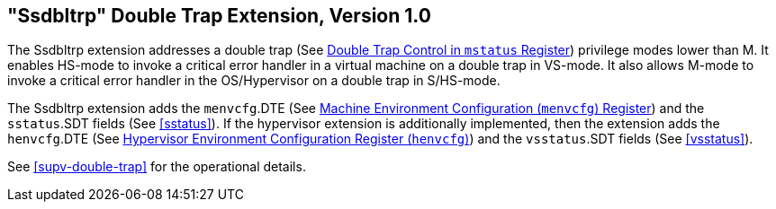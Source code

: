 [[ssdbltrp]]
== "Ssdbltrp" Double Trap Extension, Version 1.0

The Ssdbltrp extension addresses a double trap (See xref:machine.adoc#machine-double-trap[Double Trap Control in `mstatus` Register])
privilege modes lower than M. It enables HS-mode to invoke a critical error
handler in a virtual machine on a double trap in VS-mode. It also allows M-mode
to invoke a critical error handler in the OS/Hypervisor on a double trap in
S/HS-mode.

The Ssdbltrp extension adds the `menvcfg`.DTE (See xref:machine.adoc#sec:menvcfg[Machine Environment Configuration (`menvcfg`) Register]) and the
`sstatus`.SDT fields (See <<sstatus>>). If the hypervisor extension is
additionally implemented, then the extension adds the `henvcfg`.DTE (See
xref:hypervisor.adoc#sec:henvcfg[Hypervisor Environment Configuration Register (`henvcfg`)]) and the `vsstatus`.SDT fields (See <<vsstatus>>).

See <<supv-double-trap>> for the operational details.
